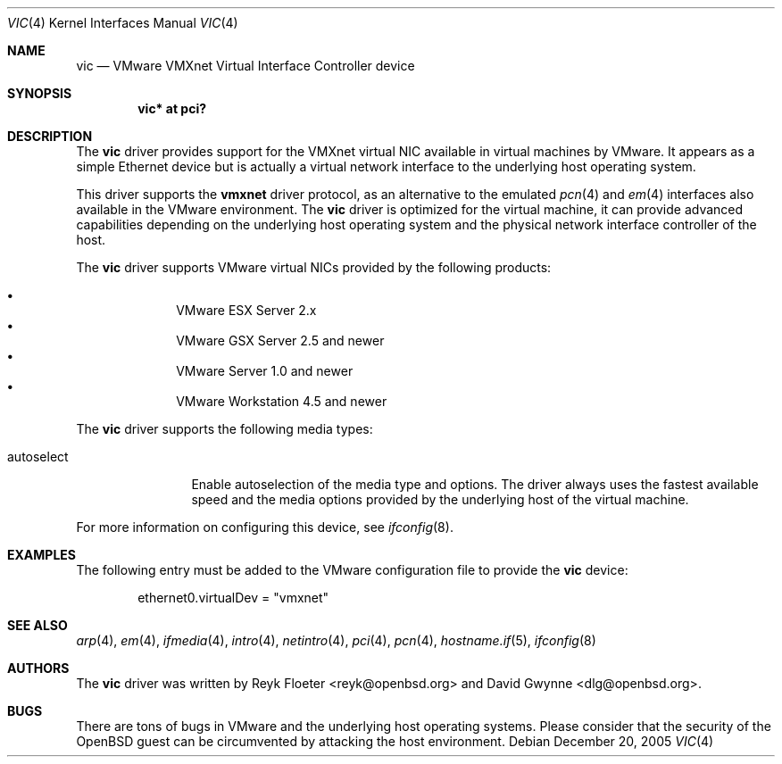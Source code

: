 .\"	$OpenBSD: vic.4,v 1.17 2006/11/09 11:19:21 reyk Exp $
.\"
.\" Copyright (c) 2006 Reyk Floeter <reyk@openbsd.org>
.\"
.\" Permission to use, copy, modify, and distribute this software for any
.\" purpose with or without fee is hereby granted, provided that the above
.\" copyright notice and this permission notice appear in all copies.
.\"
.\" THE SOFTWARE IS PROVIDED "AS IS" AND THE AUTHOR DISCLAIMS ALL WARRANTIES
.\" WITH REGARD TO THIS SOFTWARE INCLUDING ALL IMPLIED WARRANTIES OF
.\" MERCHANTABILITY AND FITNESS. IN NO EVENT SHALL THE AUTHOR BE LIABLE FOR
.\" ANY SPECIAL, DIRECT, INDIRECT, OR CONSEQUENTIAL DAMAGES OR ANY DAMAGES
.\" WHATSOEVER RESULTING FROM LOSS OF USE, DATA OR PROFITS, WHETHER IN AN
.\" ACTION OF CONTRACT, NEGLIGENCE OR OTHER TORTIOUS ACTION, ARISING OUT OF
.\" OR IN CONNECTION WITH THE USE OR PERFORMANCE OF THIS SOFTWARE.
.\"
.Dd December 20, 2005
.Dt VIC 4
.Os
.Sh NAME
.Nm vic
.Nd VMware VMXnet Virtual Interface Controller device
.Sh SYNOPSIS
.Cd vic* at pci?
.Sh DESCRIPTION
The
.Nm
driver provides support for the VMXnet virtual NIC available in virtual
machines by VMware.
It appears as a simple Ethernet device but is actually a virtual network
interface to the underlying host operating system.
.Pp
This driver supports the
.Ic vmxnet
driver protocol, as an alternative to the emulated
.Xr pcn 4
and
.Xr em 4
interfaces also available in the VMware environment.
The
.Nm vic
driver is optimized for the virtual machine, it can provide advanced
capabilities depending on the underlying host operating system and
the physical network interface controller of the host.
.Pp
The
.Nm
driver supports VMware virtual NICs provided by the following products:
.Pp
.Bl -bullet -compact -offset indent
.It
VMware ESX Server 2.x
.It
VMware GSX Server 2.5 and newer
.It
VMware Server 1.0 and newer
.It
VMware Workstation 4.5 and newer
.El
.Pp
The
.Nm
driver supports the following media types:
.Bl -tag -width autoselect
.It autoselect
Enable autoselection of the media type and options.
The driver always uses the fastest available speed and the media
options provided by the underlying host of the virtual machine.
.El
.Pp
For more information on configuring this device, see
.Xr ifconfig 8 .
.Sh EXAMPLES
The following entry must be added to the VMware configuration file
to provide the
.Nm
device:
.Bd -literal -offset indent
ethernet0.virtualDev = "vmxnet"
.Ed
.Sh SEE ALSO
.Xr arp 4 ,
.Xr em 4 ,
.Xr ifmedia 4 ,
.Xr intro 4 ,
.Xr netintro 4 ,
.Xr pci 4 ,
.Xr pcn 4 ,
.Xr hostname.if 5 ,
.Xr ifconfig 8
.Sh AUTHORS
.An -nosplit
The
.Nm
driver was written by
.An Reyk Floeter Aq reyk@openbsd.org
and
.An David Gwynne Aq dlg@openbsd.org .
.Sh BUGS
There are tons of bugs in VMware and the underlying host operating systems.
Please consider that the security of the
.Ox
guest can be circumvented by attacking the host environment.
